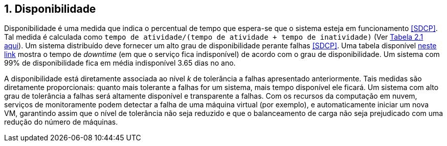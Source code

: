 :imagesdir: ../images
:allow-uri-read:
:source-highlighter: highlightjs
:icons: font
:numbered:
:listing-caption: Listagem
:figure-caption: Figura

== Disponibilidade

ifdef::env-github[]
:outfilesuffix: .adoc
:caution-caption: :fire:
:important-caption: :exclamation:
:note-caption: :paperclip:
:tip-caption: :bulb:
:warning-caption: :warning:
endif::[]

Disponibilidade é uma medida que indica o percentual de tempo que espera-se que o sistema esteja em funcionamento <<SDCP>>.
Tal medida é calculada como `tempo de atividade/(tempo de atividade + tempo de inatividade)` (Ver http://cloudsimplus.org/docs/MScDissertation-RaysaOliveira.pdf[Tabela 2.1 aqui]).
Um sistema distribuído deve fornecer um alto grau de disponibilidade perante falhas <<SDCP>>.
Uma tabela disponível https://en.wikipedia.org/wiki/High_availability#Percentage_calculation[neste link] mostra o tempo de _downtime_ (em que o serviço fica indisponível) de acordo com o grau de disponibilidade. Um sistema com 99% de disponibilidade fica em média indisponível 3.65 dias no ano.

A disponibilidade está diretamente associada ao nível _k_ de tolerância a falhas apresentado anteriormente.
Tais medidas são diretamente proporcionais: quanto mais tolerante a falhas for um sistema, mais tempo disponível ele ficará.
Um sistema com alto grau de tolerância a falhas será altamente disponível e transparente a falhas. 
Com os recursos da computação em nuvem, serviços de monitoramente podem detectar a falha de uma máquina virtual (por exemplo),
e automaticamente iniciar um nova VM, garantindo assim que o nível de tolerância não seja reduzido e que o balanceamento de carga não seja prejudicado com uma redução do número de máquinas.

// == Abertura

